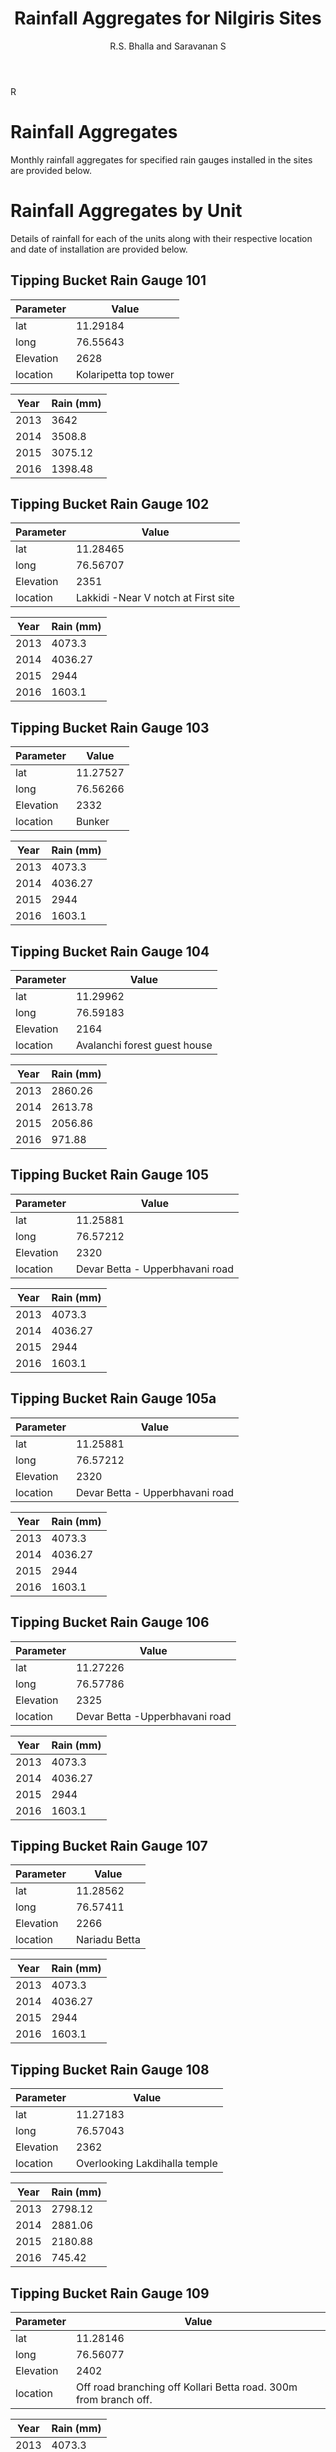 #+OPTIONS:    H:3 num:nil toc:2 \n:nil @:t ::t |:t ^:{} -:t f:t *:t TeX:t LaTeX:t skip:t d:(HIDE) tags:not-in-toc
#+STARTUP:    align fold nodlcheck hidestars oddeven lognotestate hideblocks
#+SEQ_TODO:   TODO(t) INPROGRESS(i) WAITING(w@) | DONE(d) CANCELED(c@)
#+TAGS:       Write(w) Update(u) Fix(f) Check(c) noexport(n)
#+LaTeX_CLASS_OPTIONS: [a4paper]
#+PROPERTY: header-args:R  :session *R* :tangle yes :eval yes :cache no
#+PROPERTY: header-args:R+ :exports results :results output :width 640 :height 640 :colnames yes :hlines yes

#+REVEAL_TRANS: linear
#+REVEAL_THEME: black
#+REVEAL_ROOT: file:///home/udumbu/rsb/local/reveal.js-3.3.0
#+REVEAL_EXTRA_CSS: ./modifications.css

# to tangle: C-c C-v t
# to remove results: org-babel-remove-result-one-or-many
# to remove specific result block: c-u

#+TITLE:    Rainfall Aggregates for Nilgiris Sites
#+AUTHOR:   R.S. Bhalla and Saravanan S
#+EMAIL:    bhalla@feralindia.org; saravanan@feralindia.org
#+LANGUAGE:   en
#+STYLE:      <style type="text/css">#outline-container-introduction{ clear:both; }</style>

#+BEGIN_SRC R :exports none
library(ggplot2)
library(reshape2)
library(sf)
library(mapview)
#+END_SRC

#+RESULTS:
: Linking to GEOS 3.5.1, GDAL 2.2.2, proj.4 4.9.2

#+BEGIN_SRC R :exports none
RepRainAll <- function(x){
    df <- read.csv(x)
    unit.nm <- substr(basename(x), 0, 9)
    unit.nm <- gsub("_", " ", unit.nm)
    unit.nm <- trimws(unit.nm, "right")
    df$dt.tm <- as.POSIXct(df$dt.tm, tz = "Asia/Kolkata")
    y <- unique(format(df$dt.tm, "%Y"))
    df$Year <- format(df$dt.tm, "%Y")
    ann.rain <- do.call("rbind", lapply(y, function(z){
        rain <- df$mm[format(df$dt.tm, "%Y")==z]
        sum.rain <- sum(rain, na.rm = TRUE)
        out.df <- data.frame(unit.nm, z, sum.rain)
        names(out.df) <- c("Unit", "Year", "Rain (mm)")
        return(out.df)
    }))
    return(ann.rain)
}
#+END_SRC

#+RESULTS:

#+BEGIN_SRC R :exports none
PlotRainAll <- function(x){
    x$UnitYear <- paste(x$Unit, x$Year)
    names(x)[3] <- "Rain"
    ggp <- ggplot(data = x, aes(x = Unit, y = Rain)) + 
        geom_bar(stat = "identity") +
        facet_grid(facets = Year ~ .) +
        labs(y = "Rain in mm") +
        theme(axis.text.x = element_text(angle = 90, hjust = 1))
    print(ggp)
}
#+END_SRC

#+RESULTS:

#+BEGIN_SRC R :exports none
RepRain <- function(x){
    df <- read.csv(x)
    unit.nm <- substr(basename(x), 0, 9)
    unit.nm <- gsub("_", " ", unit.nm)
    unit.nm <- trimws(unit.nm, "right")
    df$dt.tm <- as.POSIXct(df$dt.tm, tz = "Asia/Kolkata")
    y <- unique(format(df$dt.tm, "%Y"))
    df$Year <- format(df$dt.tm, "%Y")
    ann.rain <- do.call("rbind", lapply(y, function(z){
        rain <- df$mm[format(df$dt.tm, "%Y")==z]
        sum.rain <- sum(rain, na.rm = TRUE)
        out.df <- data.frame(z, sum.rain)
        names(out.df) <- c("Year", "Rain (mm)")
        return(out.df)
    }))
    return(ann.rain)
}
#+END_SRC R 

#+RESULTS:

#+BEGIN_SRC R :exports none
PlotRain <- function(x){
    df <- read.csv(x)
    unit.nm <- substr(basename(x), 0, 8)
    df$dt.tm <- as.POSIXct(df$dt.tm, tz = "Asia/Kolkata")
    df$Year <- format(df$dt.tm, "%Y")
    df$Date <- as.Date(paste0("2000-",format(df$dt.tm, "%j")), "%Y-%j")
    ggp <- ggplot(data = df,
           mapping = aes(x = Date, y = mm)) + #, shape = Year, colour = Year)) +
        geom_point() +
        geom_line() +
        facet_grid(facets = Year ~ .) +
        scale_x_date(labels = function(x) format(x, "%d-%b")) +
        theme_light()
    fl.nm <- paste0(unit.nm, ".png")
    ggsave(fl.nm, ggp)
    print(ggp)
    return(fl.nm)
    }
#+END_SRC

#+RESULTS:

#+BEGIN_SRC R :exports none
RepLogger <- function(x){
    df <- crd.df[gsub("TBRG_", "", crd.df$unit_id)==x, ]
    df <- df[, c(2, 3, 6, 7)]
    tdf <- as.data.frame(t(df), col.names = TRUE)
    tdf$Parameter <- row.names(tdf)
    names(tdf)[1] <- "Value"
    return(print(tdf[,c(2,1)]))
}
#+END_SRC

#+RESULTS:

* Rainfall Aggregates

  Monthly rainfall aggregates for specified rain gauges installed in the sites are provided below.

  #+BEGIN_SRC R :exports results :results graphics :file AllRainfall.png :bg "transparent"
  x <- list.files("~/Res/CWC/Data/Nilgiris/tbrg/csv/", pattern = "1 day.csv", full.names = TRUE)
  all.rain <- do.call("rbind", lapply(x, RepRainAll))
  PlotRainAll(all.rain)
  #+END_SRC

  #+RESULTS:
  [[file:AllRainfall.png]]

     #+REVEAL: split

     #+LATEX: \newpage

#+BEGIN_SRC R :exports none 
crd.df <- read.csv("./tbrgMetadataRev.csv", stringsAsFactors=FALSE, na.strings=c("","NA"))
crd.df$Start <- as.POSIXct(crd.df$Start, tz = "Asia/Kolkata")
crd.df$End <- as.POSIXct(crd.df$End, tz = "Asia/Kolkata")
crd.df.nlg <- crd.df[-40,]
crd.df.nlg$unit.no <- gsub("TBRG_", "", crd.df.nlg$unit_id)
zoom <- calc_zoom(long, lat, crd.df.nlg)
bbx <- make_bbox(long, lat, crd.df.nlg, f = 0.05)
ooty_basemap <- get_stamenmap(bbox = bbx, zoom = zoom, maptype = "watercolor")
#+END_SRC

#+RESULTS:

#+BEGIN_SRC R :exports results :results graphics :file map.png :bg "transparent"
ggmap(ooty_basemap) +
geom_point(data = crd.df.nlg, aes(x=long, y = lat), alpha = .5) +
geom_text(data = crd.df.nlg, aes(x = long, y = lat, label = unit.no), size = 3, vjust = 0, hjust = 0)
print(ggp)
#+END_SRC

#+RESULTS:
[[file:map.png]]

* Rainfall Aggregates by Unit

  Details of rainfall for each of the units along with their respective location and date of installation are provided below.     

#+LATEX: \newpage

** Tipping Bucket Rain Gauge 101

   #+BEGIN_SRC R :exports results :results value
   RepLogger("101")
   #+END_SRC

   #+RESULTS:
   | Parameter |                 Value |
   |-----------+-----------------------|
   | lat       |              11.29184 |
   | long      |              76.55643 |
   | Elevation |                  2628 |
   | location  | Kolaripetta top tower |

     #+BEGIN_SRC R :exports results :results value 
     RepRain("~/Res/CWC/Data/Nilgiris/tbrg/csv/tbrg_101_1 day.csv")
     #+END_SRC

     #+RESULTS:
     | Year | Rain (mm) |
     |------+-----------|
     | 2013 |      3642 |
     | 2014 |    3508.8 |
     | 2015 |   3075.12 |
     | 2016 |   1398.48 |

     #+REVEAL: split

     #+BEGIN_SRC R :exports results :results graphics :file tbrg_101.png :bg "transparent" 
     PlotRain("~/Res/CWC/Data/Nilgiris/tbrg/csv/tbrg_101_1 day.csv")
     #+END_SRC

     #+REVEAL: split

     #+LATEX: \newpage


** Tipping Bucket Rain Gauge 102

   #+BEGIN_SRC R :exports results :results value
   RepLogger("102")
   #+END_SRC

   #+RESULTS:
   | Parameter |                               Value |
   |-----------+-------------------------------------|
   | lat       |                            11.28465 |
   | long      |                            76.56707 |
   | Elevation |                                2351 |
   | location  | Lakkidi -Near V notch at First site |

     #+BEGIN_SRC R :exports results :results value
     RepRain("~/Res/CWC/Data/Nilgiris/tbrg/csv/tbrg_102_1 day.csv")
     #+END_SRC
     
     #+RESULTS:
     | Year | Rain (mm) |
     |------+-----------|
     | 2013 |    4073.3 |
     | 2014 |   4036.27 |
     | 2015 |      2944 |
     | 2016 |    1603.1 |

     #+REVEAL: split

     #+BEGIN_SRC R :exports results :results graphics :file tbrg_102.png :bg "transparent"
     PlotRain("~/Res/CWC/Data/Nilgiris/tbrg/csv/tbrg_102_1 day.csv")
     #+END_SRC

     #+REVEAL: split

     #+LATEX: \newpage

** Tipping Bucket Rain Gauge 103

   #+BEGIN_SRC R :exports results :results value
   RepLogger("103")
   #+END_SRC

   #+RESULTS:
   | Parameter |    Value |
   |-----------+----------|
   | lat       | 11.27527 |
   | long      | 76.56266 |
   | Elevation |     2332 |
   | location  |   Bunker |

     #+BEGIN_SRC R :exports results :results value
     RepRain("~/Res/CWC/Data/Nilgiris/tbrg/csv/tbrg_103_1 day.csv")
     #+END_SRC
     
     #+RESULTS:
     | Year | Rain (mm) |
     |------+-----------|
     | 2013 |    4073.3 |
     | 2014 |   4036.27 |
     | 2015 |      2944 |
     | 2016 |    1603.1 |

     #+REVEAL: split

     #+BEGIN_SRC R :exports results :results graphics :file tbrg_103.png :bg "transparent"
     PlotRain("~/Res/CWC/Data/Nilgiris/tbrg/csv/tbrg_103_1 day.csv")
     #+END_SRC

     #+RESULTS:
     [[file:tbrg_102.png]]

     #+REVEAL: split

     #+LATEX: \newpage

** Tipping Bucket Rain Gauge 104

   #+BEGIN_SRC R :exports results :results value
   RepLogger("104")
   #+END_SRC

   #+RESULTS:
   | Parameter |                        Value |
   |-----------+------------------------------|
   | lat       |                     11.29962 |
   | long      |                     76.59183 |
   | Elevation |                         2164 |
   | location  | Avalanchi forest guest house |

     #+BEGIN_SRC R :exports results :results value
     RepRain("~/Res/CWC/Data/Nilgiris/tbrg/csv/tbrg_104_1 day.csv")
     #+END_SRC
     
     #+RESULTS:
     | Year | Rain (mm) |
     |------+-----------|
     | 2013 |   2860.26 |
     | 2014 |   2613.78 |
     | 2015 |   2056.86 |
     | 2016 |    971.88 |

     #+REVEAL: split

     #+BEGIN_SRC R :exports results :results graphics :file tbrg_104.png :bg "transparent"
     PlotRain("~/Res/CWC/Data/Nilgiris/tbrg/csv/tbrg_104_1 day.csv")
     #+END_SRC

     #+RESULTS:
     [[file:tbrg_104.png]]

     #+REVEAL: split

     #+LATEX: \newpage

** Tipping Bucket Rain Gauge 105

   #+BEGIN_SRC R :exports results :results value
   RepLogger("105")
   #+END_SRC

   #+RESULTS:
   | Parameter |                           Value |
   |-----------+---------------------------------|
   | lat       |                        11.25881 |
   | long      |                        76.57212 |
   | Elevation |                            2320 |
   | location  | Devar Betta - Upperbhavani road |

     #+BEGIN_SRC R :exports results :results value
     RepRain("~/Res/CWC/Data/Nilgiris/tbrg/csv/tbrg_105_1 day.csv")
     #+END_SRC
     
     #+RESULTS:
     | Year | Rain (mm) |
     |------+-----------|
     | 2013 |    4073.3 |
     | 2014 |   4036.27 |
     | 2015 |      2944 |
     | 2016 |    1603.1 |

     #+REVEAL: split

     #+BEGIN_SRC R :exports results :results graphics :file tbrg_105.png :bg "transparent"
     PlotRain("~/Res/CWC/Data/Nilgiris/tbrg/csv/tbrg_105_1 day.csv")
     #+END_SRC

     #+RESULTS:
     [[file:tbrg_102.png]]

     #+REVEAL: split

     #+LATEX: \newpage

** Tipping Bucket Rain Gauge 105a

   #+BEGIN_SRC R :exports results :results value
   RepLogger("105a")
   #+END_SRC

   #+RESULTS:
   | Parameter |                           Value |
   |-----------+---------------------------------|
   | lat       |                        11.25881 |
   | long      |                        76.57212 |
   | Elevation |                            2320 |
   | location  | Devar Betta - Upperbhavani road |

     #+BEGIN_SRC R :exports results :results value
     RepRain("~/Res/CWC/Data/Nilgiris/tbrg/csv/tbrg_105a_1 day.csv")
     #+END_SRC
     
     #+RESULTS:
     | Year | Rain (mm) |
     |------+-----------|
     | 2013 |    4073.3 |
     | 2014 |   4036.27 |
     | 2015 |      2944 |
     | 2016 |    1603.1 |

     #+REVEAL: split

     #+BEGIN_SRC R :exports results :results graphics :file tbrg_105a.png :bg "transparent"
     PlotRain("~/Res/CWC/Data/Nilgiris/tbrg/csv/tbrg_105a_1 day.csv")
     #+END_SRC

     #+RESULTS:
     [[file:tbrg_105a.png]]

     #+REVEAL: split

     #+LATEX: \newpage

** Tipping Bucket Rain Gauge 106

   #+BEGIN_SRC R :exports results :results value
   RepLogger("106")
   #+END_SRC

   #+RESULTS:
   | Parameter |                          Value |
   |-----------+--------------------------------|
   | lat       |                       11.27226 |
   | long      |                       76.57786 |
   | Elevation |                           2325 |
   | location  | Devar Betta -Upperbhavani road |

     #+BEGIN_SRC R :exports results :results value
     RepRain("~/Res/CWC/Data/Nilgiris/tbrg/csv/tbrg_106_1 day.csv")
     #+END_SRC
     
     #+RESULTS:
     | Year | Rain (mm) |
     |------+-----------|
     | 2013 |    4073.3 |
     | 2014 |   4036.27 |
     | 2015 |      2944 |
     | 2016 |    1603.1 |

     #+REVEAL: split

     #+BEGIN_SRC R :exports results :results graphics :file tbrg_106.png :bg "transparent"
     PlotRain("~/Res/CWC/Data/Nilgiris/tbrg/csv/tbrg_106_1 day.csv")
     #+END_SRC

     #+RESULTS:
     [[file:tbrg_102.png]]


     #+REVEAL: split

     #+LATEX: \newpage

** Tipping Bucket Rain Gauge 107

   #+BEGIN_SRC R :exports results :results value
   RepLogger("107")
   #+END_SRC

   #+RESULTS:
   | Parameter |         Value |
   |-----------+---------------|
   | lat       |      11.28562 |
   | long      |      76.57411 |
   | Elevation |          2266 |
   | location  | Nariadu Betta |

     #+BEGIN_SRC R :exports results :results value
     RepRain("~/Res/CWC/Data/Nilgiris/tbrg/csv/tbrg_107_1 day.csv")
     #+END_SRC
     
     #+RESULTS:
     | Year | Rain (mm) |
     |------+-----------|
     | 2013 |    4073.3 |
     | 2014 |   4036.27 |
     | 2015 |      2944 |
     | 2016 |    1603.1 |

     #+REVEAL: split

     #+BEGIN_SRC R :exports results :results graphics :file tbrg_107.png :bg "transparent"
     PlotRain("~/Res/CWC/Data/Nilgiris/tbrg/csv/tbrg_107_1 day.csv")
     #+END_SRC

     #+RESULTS:
     [[file:tbrg_102.png]]


     #+REVEAL: split

     #+LATEX: \newpage

** Tipping Bucket Rain Gauge 108

   #+BEGIN_SRC R :exports results :results value
   RepLogger("108")
   #+END_SRC

   #+RESULTS:
   | Parameter |                         Value |
   |-----------+-------------------------------|
   | lat       |                      11.27183 |
   | long      |                      76.57043 |
   | Elevation |                          2362 |
   | location  | Overlooking Lakdihalla temple |

     #+BEGIN_SRC R :exports results :results value
     RepRain("~/Res/CWC/Data/Nilgiris/tbrg/csv/tbrg_108_1 day.csv")
     #+END_SRC
     
     #+RESULTS:
     | Year | Rain (mm) |
     |------+-----------|
     | 2013 |   2798.12 |
     | 2014 |   2881.06 |
     | 2015 |   2180.88 |
     | 2016 |    745.42 |

     #+REVEAL: split

     #+BEGIN_SRC R :exports results :results graphics :file tbrg_108.png :bg "transparent"
     PlotRain("~/Res/CWC/Data/Nilgiris/tbrg/csv/tbrg_108_1 day.csv")
     #+END_SRC

     #+RESULTS:
     [[file:tbrg_102.png]]


     #+REVEAL: split

     #+LATEX: \newpage

** Tipping Bucket Rain Gauge 109

   #+BEGIN_SRC R :exports results :results value
   RepLogger("109")
   #+END_SRC

   #+RESULTS:
   | Parameter |                                                            Value |
   |-----------+------------------------------------------------------------------|
   | lat       |                                                         11.28146 |
   | long      |                                                         76.56077 |
   | Elevation |                                                             2402 |
   | location  | Off road branching off Kollari Betta road. 300m from branch off. |

     #+BEGIN_SRC R :exports results :results value
     RepRain("~/Res/CWC/Data/Nilgiris/tbrg/csv/tbrg_109_1 day.csv")
     #+END_SRC
     
     #+RESULTS:
     | Year | Rain (mm) |
     |------+-----------|
     | 2013 |    4073.3 |
     | 2014 |   4036.27 |
     | 2015 |      2944 |
     | 2016 |    1603.1 |

     #+REVEAL: split

     #+BEGIN_SRC R :exports results :results graphics :file tbrg_109.png :bg "transparent"
     PlotRain("~/Res/CWC/Data/Nilgiris/tbrg/csv/tbrg_109_1 day.csv")
     #+END_SRC

     #+RESULTS:
     [[file:tbrg_102.png]]


     #+REVEAL: split

     #+LATEX: \newpage

** Tipping Bucket Rain Gauge 110

   #+BEGIN_SRC R :exports results :results value
   RepLogger("110")
   #+END_SRC

   #+RESULTS:
   | Parameter |                          Value |
   |-----------+--------------------------------|
   | lat       |                        11.2703 |
   | long      |                       76.56022 |
   | Elevation |                           2400 |
   | location  | Upperbhavani Turiest sport top |

     #+BEGIN_SRC R :exports results :results value
     RepRain("~/Res/CWC/Data/Nilgiris/tbrg/csv/tbrg_110_1 day.csv")
     #+END_SRC
     
     #+RESULTS:
     | Year | Rain (mm) |
     |------+-----------|
     | 2013 |    4073.3 |
     | 2014 |   4036.27 |
     | 2015 |      2944 |
     | 2016 |    1603.1 |

     #+REVEAL: split

     #+BEGIN_SRC R :exports results :results graphics :file tbrg_110.png :bg "transparent"
     PlotRain("~/Res/CWC/Data/Nilgiris/tbrg/csv/tbrg_110_1 day.csv")
     #+END_SRC

     #+RESULTS:
     [[file:tbrg_102.png]]

     #+REVEAL: split

     #+LATEX: \newpage

** Tipping Bucket Rain Gauge 110a

   #+BEGIN_SRC R :exports results :results value
   RepLogger("110a")
   #+END_SRC

   #+RESULTS:
   | Parameter |                          Value |
   |-----------+--------------------------------|
   | lat       |                        11.2703 |
   | long      |                       76.56022 |
   | Elevation |                           2400 |
   | location  | Upperbhavani Turiest sport top |

     #+BEGIN_SRC R :exports results :results value
     RepRain("~/Res/CWC/Data/Nilgiris/tbrg/csv/tbrg_110a_1 day.csv")
     #+END_SRC
     
     #+RESULTS:
     | Year | Rain (mm) |
     |------+-----------|
     | 2013 |    4073.3 |
     | 2014 |   4036.27 |
     | 2015 |      2944 |
     | 2016 |    1603.1 |

     #+REVEAL: split

     #+BEGIN_SRC R :exports results :results graphics :file tbrg_110a.png :bg "transparent"
     PlotRain("~/Res/CWC/Data/Nilgiris/tbrg/csv/tbrg_110a_1 day.csv")
     #+END_SRC

     #+RESULTS:
     [[file:tbrg_110a.png]]

     #+REVEAL: split

     #+LATEX: \newpage

** Tipping Bucket Rain Gauge 111

   #+BEGIN_SRC R :exports results :results value
   RepLogger("111")
   #+END_SRC

   #+RESULTS:
   | Parameter |                                     Value |
   |-----------+-------------------------------------------|
   | lat       |                                  11.28934 |
   | long      |                                  76.56178 |
   | Elevation |                                      2458 |
   | location  | Below Kollari Betta, smack below the road |

     #+BEGIN_SRC R :exports results :results value
     RepRain("~/Res/CWC/Data/Nilgiris/tbrg/csv/tbrg_111_1 day.csv")
     #+END_SRC
     
     #+RESULTS:
     | Year | Rain (mm) |
     |------+-----------|
     | 2013 |    4073.3 |
     | 2014 |   4036.27 |
     | 2015 |      2944 |
     | 2016 |    1603.1 |

     #+REVEAL: split

     #+BEGIN_SRC R :exports results :results graphics :file tbrg_111.png :bg "transparent"
     PlotRain("~/Res/CWC/Data/Nilgiris/tbrg/csv/tbrg_111_1 day.csv")
     #+END_SRC

     #+RESULTS:
     [[file:tbrg_102.png]]


     #+REVEAL: split

     #+LATEX: \newpage

** Tipping Bucket Rain Gauge 112

   #+BEGIN_SRC R :exports results :results value
   RepLogger("112")
   #+END_SRC

   #+RESULTS:
   | Parameter |                                  Value |
   |-----------+----------------------------------------|
   | lat       |                               11.29836 |
   | long      |                               76.57176 |
   | Elevation |                                   2327 |
   | location  | Above the Avalanche generation station |

     #+BEGIN_SRC R :exports results :results value
     RepRain("~/Res/CWC/Data/Nilgiris/tbrg/csv/tbrg_112_1 day.csv")
     #+END_SRC
     
     #+RESULTS:
     | Year | Rain (mm) |
     |------+-----------|
     | 2013 |    4073.3 |
     | 2014 |   4036.27 |
     | 2015 |      2944 |
     | 2016 |    1603.1 |

     #+REVEAL: split

     #+BEGIN_SRC R :exports results :results graphics :file tbrg_112.png :bg "transparent"
     PlotRain("~/Res/CWC/Data/Nilgiris/tbrg/csv/tbrg_112_1 day.csv")
     #+END_SRC

     #+RESULTS:
     [[file:tbrg_102.png]]


     #+REVEAL: split

     #+LATEX: \newpage

** Tipping Bucket Rain Gauge 113

   #+BEGIN_SRC R :exports results :results value
   RepLogger("113")
   #+END_SRC

   #+RESULTS:
   | Parameter |                           Value |
   |-----------+---------------------------------|
   | lat       |                         11.2715 |
   | long      |                        76.55173 |
   | Elevation |                            2347 |
   | location  | Border of Mukurthi beyond medow |

     #+BEGIN_SRC R :exports results :results value
     RepRain("~/Res/CWC/Data/Nilgiris/tbrg/csv/tbrg_113_1 day.csv")
     #+END_SRC
     
     #+RESULTS:
     | Year | Rain (mm) |
     |------+-----------|
     | 2013 |    4073.3 |
     | 2014 |   4036.27 |
     | 2015 |      2944 |
     | 2016 |    1603.1 |

     #+REVEAL: split

     #+BEGIN_SRC R :exports results :results graphics :file tbrg_113.png :bg "transparent"
     PlotRain("~/Res/CWC/Data/Nilgiris/tbrg/csv/tbrg_113_1 day.csv")
     #+END_SRC

     #+RESULTS:
     [[file:tbrg_102.png]]

     #+REVEAL: split

     #+LATEX: \newpage

** Tipping Bucket Rain Gauge 114

   #+BEGIN_SRC R :exports results :results value
   RepLogger("114")
   #+END_SRC

   #+RESULTS:
   | Parameter |                                             Value |
   |-----------+---------------------------------------------------|
   | lat       |                                          11.30523 |
   | long      |                                          76.57675 |
   | Elevation |                                              2000 |
   | location  | Next to rain gauge in Avalache generation station |

     #+BEGIN_SRC R :exports results :results value
     RepRain("~/Res/CWC/Data/Nilgiris/tbrg/csv/tbrg_114_1 day.csv")
     #+END_SRC
     
     #+RESULTS:
     | Year | Rain (mm) |
     |------+-----------|
     | 2013 |    4073.3 |
     | 2014 |   4036.27 |
     | 2015 |      2944 |
     | 2016 |    1603.1 |

     #+REVEAL: split

     #+BEGIN_SRC R :exports results :results graphics :file tbrg_114.png :bg "transparent"
     PlotRain("~/Res/CWC/Data/Nilgiris/tbrg/csv/tbrg_114_1 day.csv")
     #+END_SRC

     #+RESULTS:
     [[file:tbrg_102.png]]

     #+REVEAL: split

     #+LATEX: \newpage

** Tipping Bucket Rain Gauge 115

   #+BEGIN_SRC R :exports results :results value
   RepLogger("115")
   #+END_SRC

   #+RESULTS:
   | Parameter |                    Value |
   |-----------+--------------------------|
   | lat       |                 11.27919 |
   | long      |                 76.56896 |
   | Elevation |                     2321 |
   | location  | near bavani amman temple |

     #+BEGIN_SRC R :exports results :results value
     RepRain("~/Res/CWC/Data/Nilgiris/tbrg/csv/tbrg_115_1 day.csv")
     #+END_SRC
     
     #+RESULTS:
     | Year | Rain (mm) |
     |------+-----------|
     | 2013 |    4073.3 |
     | 2014 |   4036.27 |
     | 2015 |      2944 |
     | 2016 |    1603.1 |

     #+REVEAL: split

     #+BEGIN_SRC R :exports results :results graphics :file tbrg_115.png :bg "transparent"
     PlotRain("~/Res/CWC/Data/Nilgiris/tbrg/csv/tbrg_115_1 day.csv")
     #+END_SRC

     #+RESULTS:
     [[file:tbrg_102.png]]

     #+REVEAL: split

     #+LATEX: \newpage

** Tipping Bucket Rain Gauge 116

   #+BEGIN_SRC R :exports results :results value
   RepLogger("116")
   #+END_SRC

   #+RESULTS:
   | Parameter |                        Value |
   |-----------+------------------------------|
   | lat       |                     11.26235 |
   | long      |                     76.55132 |
   | Elevation |                         2338 |
   | location  | Grass land Upperbhavani View |

     #+BEGIN_SRC R :exports results :results value
     RepRain("~/Res/CWC/Data/Nilgiris/tbrg/csv/tbrg_116_1 day.csv")
     #+END_SRC
     
     #+RESULTS:
     | Year | Rain (mm) |
     |------+-----------|
     | 2013 |    4073.3 |
     | 2014 |   4036.27 |
     | 2015 |      2944 |
     | 2016 |    1603.1 |

     #+REVEAL: split

     #+BEGIN_SRC R :exports results :results graphics :file tbrg_116.png :bg "transparent"
     PlotRain("~/Res/CWC/Data/Nilgiris/tbrg/csv/tbrg_116_1 day.csv")
     #+END_SRC

     #+RESULTS:
     [[file:tbrg_102.png]]

     #+REVEAL: split

     #+LATEX: \newpage

** Tipping Bucket Rain Gauge 117

   #+BEGIN_SRC R :exports results :results value
   RepLogger("117")
   #+END_SRC

   #+RESULTS:
   | Parameter |                       Value |
   |-----------+-----------------------------|
   | lat       |                    11.29837 |
   | long      |                    76.59846 |
   | Elevation |                        2158 |
   | location  | Near Califlower shola falls |

     #+BEGIN_SRC R :exports results :results value
     RepRain("~/Res/CWC/Data/Nilgiris/tbrg/csv/tbrg_117_1 day.csv")
     #+END_SRC
     
     #+RESULTS:
     | Year | Rain (mm) |
     |------+-----------|
     | 2013 |    4073.3 |
     | 2014 |   4036.27 |
     | 2015 |      2944 |
     | 2016 |    1603.1 |

     #+REVEAL: split

     #+BEGIN_SRC R :exports results :results graphics :file tbrg_117.png :bg "transparent"
     PlotRain("~/Res/CWC/Data/Nilgiris/tbrg/csv/tbrg_117_1 day.csv")
     #+END_SRC

     #+RESULTS:
     [[file:tbrg_102.png]]

     #+REVEAL: split

     #+LATEX: \newpage

** Tipping Bucket Rain Gauge 118

   #+BEGIN_SRC R :exports results :results value
   RepLogger("118")
   #+END_SRC

   #+RESULTS:
   | Parameter |                           Value |
   |-----------+---------------------------------|
   | lat       |                        11.27961 |
   | long      |                        76.57993 |
   | Elevation |                            2364 |
   | location  | Devar Betta - Upperbhavani road |

     #+BEGIN_SRC R :exports results :results value
     RepRain("~/Res/CWC/Data/Nilgiris/tbrg/csv/tbrg_118_1 day.csv")
     #+END_SRC
     
     #+RESULTS:
     | Year | Rain (mm) |
     |------+-----------|
     | 2013 |    4073.3 |
     | 2014 |   4036.27 |
     | 2015 |      2944 |
     | 2016 |    1603.1 |

     #+REVEAL: split

     #+BEGIN_SRC R :exports results :results graphics :file tbrg_118.png :bg "transparent"
     PlotRain("~/Res/CWC/Data/Nilgiris/tbrg/csv/tbrg_118_1 day.csv")
     #+END_SRC

     #+RESULTS:
     [[file:tbrg_102.png]]

     #+REVEAL: split

     #+LATEX: \newpage

** Tipping Bucket Rain Gauge 119

   #+BEGIN_SRC R :exports results :results value
   RepLogger("119")
   #+END_SRC

   #+RESULTS:
   | Parameter |                          Value |
   |-----------+--------------------------------|
   | lat       |                       11.29202 |
   | long      |                       76.56935 |
   | Elevation |                           2580 |
   | location  | kolaripetta tracking shed east |

     #+BEGIN_SRC R :exports results :results value
     RepRain("~/Res/CWC/Data/Nilgiris/tbrg/csv/tbrg_119_1 day.csv")
     #+END_SRC
     
     #+RESULTS:
     | Year | Rain (mm) |
     |------+-----------|
     | 2013 |    4073.3 |
     | 2014 |   4036.27 |
     | 2015 |      2944 |
     | 2016 |    1603.1 |

     #+REVEAL: split

     #+BEGIN_SRC R :exports results :results graphics :file tbrg_119.png :bg "transparent"
     PlotRain("~/Res/CWC/Data/Nilgiris/tbrg/csv/tbrg_119_1 day.csv")
     #+END_SRC

     #+RESULTS:
     [[file:tbrg_102.png]]


     #+REVEAL: split

     #+LATEX: \newpage

** Tipping Bucket Rain Gauge 120

   #+BEGIN_SRC R :exports results :results value
   RepLogger("120")
   #+END_SRC

   #+RESULTS:
   | Parameter |                               Value |
   |-----------+-------------------------------------|
   | lat       |                            11.27244 |
   | long      |                            76.54473 |
   | Elevation |                                2322 |
   | location  | Grass land last point - Upparbavani |

     #+BEGIN_SRC R :exports results :results value
     RepRain("~/Res/CWC/Data/Nilgiris/tbrg/csv/tbrg_120_1 day.csv")
     #+END_SRC
     
     #+RESULTS:
     | Year | Rain (mm) |
     |------+-----------|
     | 2013 |    4073.3 |
     | 2014 |   4036.27 |
     | 2015 |      2944 |
     | 2016 |    1603.1 |

     #+REVEAL: split

     #+BEGIN_SRC R :exports results :results graphics :file tbrg_120.png :bg "transparent"
     PlotRain("~/Res/CWC/Data/Nilgiris/tbrg/csv/tbrg_120_1 day.csv")
     #+END_SRC

     #+RESULTS:
     [[file:tbrg_102.png]]

     #+REVEAL: split

     #+LATEX: \newpage

** Tipping Bucket Rain Gauge 121

   #+BEGIN_SRC R :exports results :results value
   RepLogger("121")
   #+END_SRC

   #+RESULTS:
   | Parameter |                  Value |
   |-----------+------------------------|
   | lat       |                11.2255 |
   | long      |               76.52548 |
   | Elevation |                   2290 |
   | location  | Near Upper bhavani Dam |

     #+BEGIN_SRC R :exports results :results value
     RepRain("~/Res/CWC/Data/Nilgiris/tbrg/csv/tbrg_121_1 day.csv")
     #+END_SRC
     
     #+RESULTS:
     | Year | Rain (mm) |
     |------+-----------|
     | 2013 |    4073.3 |
     | 2014 |   4036.27 |
     | 2015 |      2944 |
     | 2016 |    1603.1 |

     #+REVEAL: split

     #+BEGIN_SRC R :exports results :results graphics :file tbrg_121.png :bg "transparent"
     PlotRain("~/Res/CWC/Data/Nilgiris/tbrg/csv/tbrg_121_1 day.csv")
     #+END_SRC

     #+RESULTS:
     [[file:tbrg_102.png]]

     #+REVEAL: split

     #+LATEX: \newpage

** Tipping Bucket Rain Gauge 122

   #+BEGIN_SRC R :exports results :results value
   RepLogger("122")
   #+END_SRC

   #+RESULTS:
   | Parameter |                Value |
   |-----------+----------------------|
   | lat       |             11.34078 |
   | long      |             76.59647 |
   | Elevation |                 2097 |
   | location  | Red hills gest house |

     #+BEGIN_SRC R :exports results :results value
     RepRain("~/Res/CWC/Data/Nilgiris/tbrg/csv/tbrg_122_1 day.csv")
     #+END_SRC
     
     #+RESULTS:
     | Year | Rain (mm) |
     |------+-----------|
     | 2013 |    4073.3 |
     | 2014 |   4036.27 |
     | 2015 |      2944 |
     | 2016 |    1603.1 |

     #+BEGIN_SRC R :exports results :results graphics :file tbrg_122.png :bg "transparent"
     PlotRain("~/Res/CWC/Data/Nilgiris/tbrg/csv/tbrg_122_1 day.csv")
     #+END_SRC

     #+RESULTS:
     [[file:tbrg_102.png]]

     #+REVEAL: split

** Tipping Bucket Rain Gauge 123

   #+BEGIN_SRC R :exports results :results value
   RepLogger("123")
   #+END_SRC

   #+RESULTS:
   | Parameter |                  Value |
   |-----------+------------------------|
   | lat       |               11.25527 |
   | long      |               76.62456 |
   | Elevation |                   1850 |
   | location  | Doddacombu Tea factory |

     #+BEGIN_SRC R :exports results :results value
     RepRain("~/Res/CWC/Data/Nilgiris/tbrg/csv/tbrg_123_1 day.csv")
     #+END_SRC
     
     #+RESULTS:
     | Year | Rain (mm) |
     |------+-----------|
     | 2013 |    4073.3 |
     | 2014 |   4036.27 |
     | 2015 |      2944 |
     | 2016 |    1603.1 |

     #+REVEAL: split

     #+BEGIN_SRC R :exports results :results graphics :file tbrg_123.png :bg "transparent"
     PlotRain("~/Res/CWC/Data/Nilgiris/tbrg/csv/tbrg_123_1 day.csv")
     #+END_SRC

     #+RESULTS:
     [[file:tbrg_102.png]]

     #+REVEAL: split

     #+LATEX: \newpage

** Tipping Bucket Rain Gauge 124

   #+BEGIN_SRC R :exports results :results value
   RepLogger("124")
   #+END_SRC

   #+RESULTS:
   | Parameter |                  Value |
   |-----------+------------------------|
   | lat       |               11.23453 |
   | long      |               76.57868 |
   | Elevation |                   2240 |
   | location  | Korakundha Tea factory |

     #+BEGIN_SRC R :exports results :results value
     RepRain("~/Res/CWC/Data/Nilgiris/tbrg/csv/tbrg_124_1 day.csv")
     #+END_SRC
     
     #+RESULTS:
     | Year | Rain (mm) |
     |------+-----------|
     | 2013 |    4073.3 |
     | 2014 |   4036.27 |
     | 2015 |      2944 |
     | 2016 |    1603.1 |

     #+REVEAL: split

     #+BEGIN_SRC R :exports results :results graphics :file tbrg_124.png :bg "transparent"
     PlotRain("~/Res/CWC/Data/Nilgiris/tbrg/csv/tbrg_124_1 day.csv")
     #+END_SRC

     #+RESULTS:
     [[file:tbrg_102.png]]

     #+REVEAL: split

     #+LATEX: \newpage

** Tipping Bucket Rain Gauge 125

   #+BEGIN_SRC R :exports results :results value
   RepLogger("125")
   #+END_SRC

   #+RESULTS:
   | Parameter |                     Value |
   |-----------+---------------------------|
   | lat       |                  11.29813 |
   | long      |                  76.55673 |
   | Elevation |                      2575 |
   | location  | North side of Kolaripetta |

     #+BEGIN_SRC R :exports results :results value
     RepRain("~/Res/CWC/Data/Nilgiris/tbrg/csv/tbrg_125_1 day.csv")
     #+END_SRC
     
     #+RESULTS:
     | Year | Rain (mm) |
     |------+-----------|
     | 2013 |    4073.3 |
     | 2014 |   4036.27 |
     | 2015 |      2944 |
     | 2016 |    1603.1 |

     #+REVEAL: split

     #+BEGIN_SRC R :exports results :results graphics :file tbrg_125.png :bg "transparent"
     PlotRain("~/Res/CWC/Data/Nilgiris/tbrg/csv/tbrg_125_1 day.csv")
     #+END_SRC

     #+RESULTS:
     [[file:tbrg_102.png]]

     #+REVEAL: split

     #+LATEX: \newpage

** Tipping Bucket Rain Gauge 125a

   #+BEGIN_SRC R :exports results :results value
   RepLogger("125a")
   #+END_SRC

   #+RESULTS:
   | Parameter |                     Value |
   |-----------+---------------------------|
   | lat       |                  11.29813 |
   | long      |                  76.55673 |
   | Elevation |                      2575 |
   | location  | North side of Kolaripetta |

     #+BEGIN_SRC R :exports results :results value
     RepRain("~/Res/CWC/Data/Nilgiris/tbrg/csv/tbrg_125a_1 day.csv")
     #+END_SRC
     
     #+RESULTS:
     | Year | Rain (mm) |
     |------+-----------|
     | 2013 |    4073.3 |
     | 2014 |   4036.27 |
     | 2015 |      2944 |
     | 2016 |    1603.1 |

     #+REVEAL: split

     #+BEGIN_SRC R :exports results :results graphics :file tbrg_125a.png :bg "transparent"
     PlotRain("~/Res/CWC/Data/Nilgiris/tbrg/csv/tbrg_125a_1 day.csv")
     #+END_SRC

     #+RESULTS:
     [[file:tbrg_102.png]]

     #+REVEAL: split

     #+LATEX: \newpage

** Tipping Bucket Rain Gauge 126

   #+BEGIN_SRC R :exports results :results value
   RepLogger("126")
   #+END_SRC

   #+RESULTS:
   | Parameter |                  Value |
   |-----------+------------------------|
   | lat       |               11.31198 |
   | long      |               76.56031 |
   | Elevation |                   2250 |
   | location  | Top to Avalanchi shola |

     #+BEGIN_SRC R :exports results :results value
     RepRain("~/Res/CWC/Data/Nilgiris/tbrg/csv/tbrg_126_1 day.csv")
     #+END_SRC
     
     #+RESULTS:
     | Year | Rain (mm) |
     |------+-----------|
     | 2013 |    4073.3 |
     | 2014 |   4036.27 |
     | 2015 |      2944 |
     | 2016 |    1603.1 |

     #+REVEAL: split

     #+BEGIN_SRC R :exports results :results graphics :file tbrg_126.png :bg "transparent"
     PlotRain("~/Res/CWC/Data/Nilgiris/tbrg/csv/tbrg_126_1 day.csv")
     #+END_SRC

     #+RESULTS:
     [[file:tbrg_102.png]]

     #+REVEAL: split

     #+LATEX: \newpage

** Tipping Bucket Rain Gauge 127

   #+BEGIN_SRC R :exports results :results value
   RepLogger("127")
   #+END_SRC

   #+RESULTS:
   | Parameter |        Value |
   |-----------+--------------|
   | lat       |     11.39937 |
   | long      |     76.59895 |
   | Elevation |         2262 |
   | location  | Parsonsvelly |

     #+BEGIN_SRC R :exports results :results value
     RepRain("~/Res/CWC/Data/Nilgiris/tbrg/csv/tbrg_127_1 day.csv")
     #+END_SRC
     
     #+RESULTS:
     | Year | Rain (mm) |
     |------+-----------|
     | 2013 |    4073.3 |
     | 2014 |   4036.27 |
     | 2015 |      2944 |
     | 2016 |    1603.1 |

     #+REVEAL: split

     #+BEGIN_SRC R :exports results :results graphics :file tbrg_127.png :bg "transparent"
     PlotRain("~/Res/CWC/Data/Nilgiris/tbrg/csv/tbrg_127_1 day.csv")
     #+END_SRC

     #+RESULTS:
     [[file:tbrg_102.png]]

     #+REVEAL: split

     #+LATEX: \newpage

** Tipping Bucket Rain Gauge 128

   #+BEGIN_SRC R :exports results :results value
   RepLogger("128")
   #+END_SRC

   #+RESULTS:
   | Parameter |     Value |
   |-----------+-----------|
   | lat       |  11.26117 |
   | long      |  76.67502 |
   | Elevation |      1614 |
   | location  | Penstorck |

     #+BEGIN_SRC R :exports results :results value
     RepRain("~/Res/CWC/Data/Nilgiris/tbrg/csv/tbrg_128_1 day.csv")
     #+END_SRC
     
     #+RESULTS:
     | Year | Rain (mm) |
     |------+-----------|
     | 2013 |    4073.3 |
     | 2014 |   4036.27 |
     | 2015 |      2944 |
     | 2016 |    1603.1 |

     #+REVEAL: split

     #+BEGIN_SRC R :exports results :results graphics :file tbrg_128.png :bg "transparent"
     PlotRain("~/Res/CWC/Data/Nilgiris/tbrg/csv/tbrg_128_1 day.csv")
     #+END_SRC

     #+RESULTS:
     [[file:tbrg_102.png]]

     #+REVEAL: split

     #+LATEX: \newpage

** Tipping Bucket Rain Gauge 129


   #+BEGIN_SRC R :exports results :results value
   RepLogger("129")
   #+END_SRC


     #+BEGIN_SRC R :exports results :results value
     RepRain("~/Res/CWC/Data/Nilgiris/tbrg/csv/tbrg_129_1 day.csv")
     #+END_SRC
     
     #+RESULTS:
     | Year | Rain (mm) |
     |------+-----------|
     | 2013 |    4073.3 |
     | 2014 |   4036.27 |
     | 2015 |      2944 |
     | 2016 |    1603.1 |

     #+REVEAL: split

     #+BEGIN_SRC R :exports results :results graphics :file tbrg_129.png :bg "transparent"
     PlotRain("~/Res/CWC/Data/Nilgiris/tbrg/csv/tbrg_129_1 day.csv")
     #+END_SRC

     #+RESULTS:
     [[file:tbrg_102.png]]

     #+REVEAL: split

     #+LATEX: \newpage

** Tipping Bucket Rain Gauge 130

   #+BEGIN_SRC R :exports results :results value
   RepLogger("130")
   #+END_SRC

     #+BEGIN_SRC R :exports results :results value
     RepRain("~/Res/CWC/Data/Nilgiris/tbrg/csv/tbrg_130_1 day.csv")
     #+END_SRC
     
     #+RESULTS:
     | Year | Rain (mm) |
     |------+-----------|
     | 2013 |    4073.3 |
     | 2014 |   4036.27 |
     | 2015 |      2944 |
     | 2016 |    1603.1 |

     #+REVEAL: split

     #+BEGIN_SRC R :exports results :results graphics :file tbrg_130.png :bg "transparent"
     PlotRain("~/Res/CWC/Data/Nilgiris/tbrg/csv/tbrg_130_1 day.csv")
     #+END_SRC

     #+RESULTS:
     [[file:tbrg_102.png]]

     #+REVEAL: split

     #+LATEX: \newpage


** Tipping Bucket Rain Gauge 131

   #+BEGIN_SRC R :exports results :results value
   RepLogger("131")
   #+END_SRC

     #+BEGIN_SRC R :exports results :results value
     RepRain("~/Res/CWC/Data/Nilgiris/tbrg/csv/tbrg_131_1 day.csv")
     #+END_SRC
     
     #+RESULTS:
     | Year | Rain (mm) |
     |------+-----------|
     | 2013 |    4073.3 |
     | 2014 |   4036.27 |
     | 2015 |      2944 |
     | 2016 |    1603.1 |

     #+REVEAL: split

     #+BEGIN_SRC R :exports results :results graphics :file tbrg_131.png :bg "transparent"
     PlotRain("~/Res/CWC/Data/Nilgiris/tbrg/csv/tbrg_131_1 day.csv")
     #+END_SRC

     #+RESULTS:
     [[file:tbrg_102.png]]

     #+REVEAL: split

     #+LATEX: \newpage

** Tipping Bucket Rain Gauge 132

   #+BEGIN_SRC R :exports results :results value
   RepLogger("132")
   #+END_SRC

     #+BEGIN_SRC R :exports results :results value
     RepRain("~/Res/CWC/Data/Nilgiris/tbrg/csv/tbrg_132_1 day.csv")
     #+END_SRC
     
     #+RESULTS:
     | Year | Rain (mm) |
     |------+-----------|
     | 2013 |    4073.3 |
     | 2014 |   4036.27 |
     | 2015 |      2944 |
     | 2016 |    1603.1 |

     #+REVEAL: split

     #+BEGIN_SRC R :exports results :results graphics :file tbrg_132.png :bg "transparent"
     PlotRain("~/Res/CWC/Data/Nilgiris/tbrg/csv/tbrg_132_1 day.csv")
     #+END_SRC

     #+RESULTS:
     [[file:tbrg_102.png]]

     #+REVEAL: split

     #+LATEX: \newpage

** Tipping Bucket Rain Gauge 133

  #+BEGIN_SRC R :exports results :results value
   RepLogger("133")
   #+END_SRC

   #+RESULTS:
   | Parameter |      Value |
   |-----------+------------|
   | lat       |   11.26726 |
   | long      |   76.57699 |
   | Elevation |       2302 |
   | location  | Deverbetta |

     #+BEGIN_SRC R :exports results :results value
     RepRain("~/Res/CWC/Data/Nilgiris/tbrg/csv/tbrg_133_1 day.csv")
     #+END_SRC
     
     #+RESULTS:
     | Year | Rain (mm) |
     |------+-----------|
     | 2013 |    4073.3 |
     | 2014 |   4036.27 |
     | 2015 |      2944 |
     | 2016 |    1603.1 |

     #+REVEAL: split

     #+BEGIN_SRC R :exports results :results graphics :file tbrg_133.png :bg "transparent"
     PlotRain("~/Res/CWC/Data/Nilgiris/tbrg/csv/tbrg_133_1 day.csv")
     #+END_SRC

     #+RESULTS:
     [[file:tbrg_102.png]]

     #+REVEAL: split

     #+LATEX: \newpage

** Tipping Bucket Rain Gauge 134
   
   #+BEGIN_SRC R :exports results :results value
   RepLogger("134")
   #+END_SRC

     #+BEGIN_SRC R :exports results :results value
     RepRain("~/Res/CWC/Data/Nilgiris/tbrg/csv/tbrg_134_1 day.csv")
     #+END_SRC
     
     #+RESULTS:
     | Year | Rain (mm) |
     |------+-----------|
     | 2013 |    4073.3 |
     | 2014 |   4036.27 |
     | 2015 |      2944 |
     | 2016 |    1603.1 |

     #+REVEAL: split

     #+BEGIN_SRC R :exports results :results graphics :file tbrg_134.png :bg "transparent"
     PlotRain("~/Res/CWC/Data/Nilgiris/tbrg/csv/tbrg_134_1 day.csv")
     #+END_SRC

     #+RESULTS:
     [[file:tbrg_102.png]]

     #+REVEAL: split

     #+LATEX: \newpage

** Tipping Bucket Rain Gauge 135

   #+BEGIN_SRC R :exports results :results value
   RepLogger("135")
   #+END_SRC

   #+RESULTS:
   | x               |
   |-----------------|
   | org_babel_R_eoe |

     #+BEGIN_SRC R :exports results :results value
     RepRain("~/Res/CWC/Data/Nilgiris/tbrg/csv/tbrg_135_1 day.csv")
     #+END_SRC
     
     #+RESULTS:
     | Year | Rain (mm) |
     |------+-----------|
     | 2013 |    4073.3 |
     | 2014 |   4036.27 |
     | 2015 |      2944 |
     | 2016 |    1603.1 |

     #+REVEAL: split

     #+BEGIN_SRC R :exports results :results graphics :file tbrg_135.png :bg "transparent"
     PlotRain("~/Res/CWC/Data/Nilgiris/tbrg/csv/tbrg_135_1 day.csv")
     #+END_SRC

     #+RESULTS:
     [[file:tbrg_135.png]]
